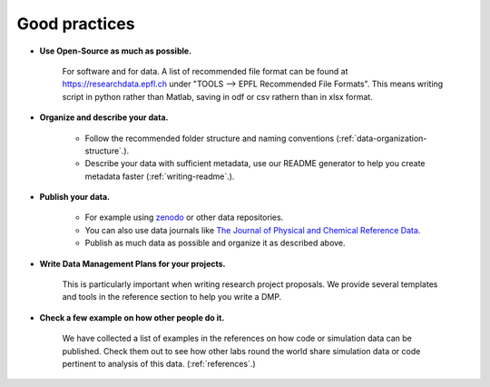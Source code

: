 Good practices
--------------

* **Use Open-Source as much as possible.** 
    
    For software and for data. A list of recommended file format can be found at 
    https://researchdata.epfl.ch under "TOOLS --> EPFL Recommended File Formats".
    This means writing script in python rather than Matlab, saving in odf or csv rathern than in xlsx format.

* **Organize and describe your data.**

    * Follow the recommended folder structure and naming conventions (:ref:`data-organization-structure`.).
    * Describe your data with sufficient metadata, use our README generator to help you create metadata faster (:ref:`writing-readme`.).


* **Publish your data.**

    * For example using zenodo_ or other data repositories. 
    * You can also use data journals like `The Journal of Physical and Chemical Reference Data`_.
    * Publish as much data as possible and organize it as described above.

* **Write Data Management Plans for your projects.** 

    This is particularly important when writing research project proposals. We provide several templates and tools in the reference section to help you write a DMP.

* **Check a few example on how other people do it.** 
	
	We have collected a list of examples in the references on how code or simulation data can be published. Check them out to see how other labs round the world share simulation data or code pertinent to analysis of this data. 
	(:ref:`references`.)

.. _zenodo: https://zenodo.org/
.. _The Journal of Physical and Chemical Reference Data: https://aip.scitation.org/journal/jpr
